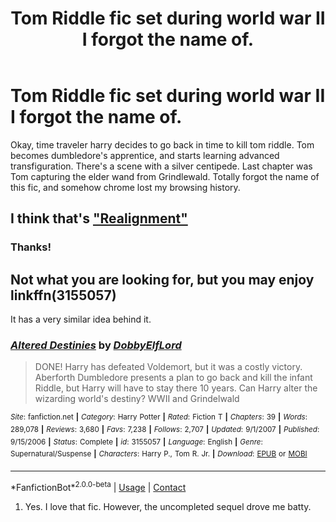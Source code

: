 #+TITLE: Tom Riddle fic set during world war II I forgot the name of.

* Tom Riddle fic set during world war II I forgot the name of.
:PROPERTIES:
:Author: jldew
:Score: 3
:DateUnix: 1525383316.0
:DateShort: 2018-May-04
:FlairText: Fic Search
:END:
Okay, time traveler harry decides to go back in time to kill tom riddle. Tom becomes dumbledore's apprentice, and starts learning advanced transfiguration. There's a scene with a silver centipede. Last chapter was Tom capturing the elder wand from Grindlewald. Totally forgot the name of this fic, and somehow chrome lost my browsing history.


** I think that's [[https://forums.spacebattles.com/threads/realignment-hp.351838/]["Realignment"]]
:PROPERTIES:
:Author: Starfox5
:Score: 5
:DateUnix: 1525384023.0
:DateShort: 2018-May-04
:END:

*** Thanks!
:PROPERTIES:
:Author: jldew
:Score: 1
:DateUnix: 1525386076.0
:DateShort: 2018-May-04
:END:


** Not what you are looking for, but you may enjoy linkffn(3155057)

It has a very similar idea behind it.
:PROPERTIES:
:Author: Mragftw
:Score: 1
:DateUnix: 1525438742.0
:DateShort: 2018-May-04
:END:

*** [[https://www.fanfiction.net/s/3155057/1/][*/Altered Destinies/*]] by [[https://www.fanfiction.net/u/1077111/DobbyElfLord][/DobbyElfLord/]]

#+begin_quote
  DONE! Harry has defeated Voldemort, but it was a costly victory. Aberforth Dumbledore presents a plan to go back and kill the infant Riddle, but Harry will have to stay there 10 years. Can Harry alter the wizarding world's destiny? WWII and Grindelwald
#+end_quote

^{/Site/:} ^{fanfiction.net} ^{*|*} ^{/Category/:} ^{Harry} ^{Potter} ^{*|*} ^{/Rated/:} ^{Fiction} ^{T} ^{*|*} ^{/Chapters/:} ^{39} ^{*|*} ^{/Words/:} ^{289,078} ^{*|*} ^{/Reviews/:} ^{3,680} ^{*|*} ^{/Favs/:} ^{7,238} ^{*|*} ^{/Follows/:} ^{2,707} ^{*|*} ^{/Updated/:} ^{9/1/2007} ^{*|*} ^{/Published/:} ^{9/15/2006} ^{*|*} ^{/Status/:} ^{Complete} ^{*|*} ^{/id/:} ^{3155057} ^{*|*} ^{/Language/:} ^{English} ^{*|*} ^{/Genre/:} ^{Supernatural/Suspense} ^{*|*} ^{/Characters/:} ^{Harry} ^{P.,} ^{Tom} ^{R.} ^{Jr.} ^{*|*} ^{/Download/:} ^{[[http://www.ff2ebook.com/old/ffn-bot/index.php?id=3155057&source=ff&filetype=epub][EPUB]]} ^{or} ^{[[http://www.ff2ebook.com/old/ffn-bot/index.php?id=3155057&source=ff&filetype=mobi][MOBI]]}

--------------

*FanfictionBot*^{2.0.0-beta} | [[https://github.com/tusing/reddit-ffn-bot/wiki/Usage][Usage]] | [[https://www.reddit.com/message/compose?to=tusing][Contact]]
:PROPERTIES:
:Author: FanfictionBot
:Score: 1
:DateUnix: 1525438801.0
:DateShort: 2018-May-04
:END:

**** Yes. I love that fic. However, the uncompleted sequel drove me batty.
:PROPERTIES:
:Author: jldew
:Score: 2
:DateUnix: 1525449930.0
:DateShort: 2018-May-04
:END:
